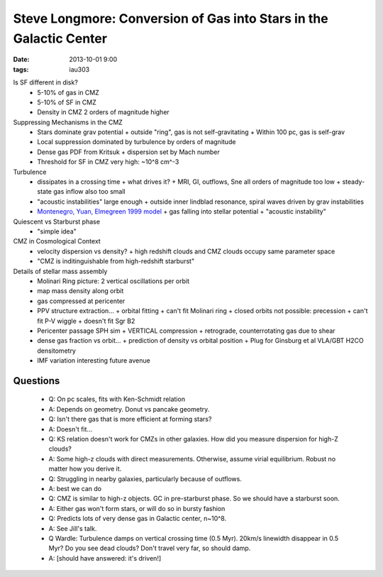 Steve Longmore: Conversion of Gas into Stars in the Galactic Center
===================================================================
:date: 2013-10-01 9:00
:tags: iau303

.. image:: |static|/iau303/images/longmore.jpg
    :width: 800px

Is SF different in disk?
 * 5-10% of gas in CMZ
 * 5-10% of SF in CMZ
 * Density in CMZ 2 orders of magnitude higher

Suppressing Mechanisms in the CMZ
 * Stars dominate grav potential
   + outside "ring", gas is not self-gravitating
   + Within 100 pc, gas is self-grav
 * Local suppression dominated by turbulence by orders of magnitude
 * Dense gas PDF from Kritsuk
   + dispersion set by Mach number 
 * Threshold for SF in CMZ very high: ~10^8 cm^-3

Turbulence
 * dissipates in a crossing time
   + what drives it?
   + MRI, GI, outflows, Sne all orders of magnitude too low
   + steady-state gas inflow also too small
 * "acoustic instabilities" large enough
   + outside inner lindblad resonance, spiral waves driven by grav instabilities
 * `Montenegro, Yuan, Elmegreen 1999 model <http://adsabs.harvard.edu/abs/1999ApJ...520..592M>`_
   + gas falling into stellar potential
   + "acoustic instability"

Quiescent vs Starburst phase     
 * "simple idea"

CMZ in Cosmological Context
 * velocity dispersion vs density?
   + high redshift clouds and CMZ clouds occupy same parameter space
 * "CMZ is inditinguishable from high-redshift starburst"    

Details of stellar mass assembly
 * Molinari Ring picture: 2 vertical oscillations per orbit
 * map mass density along orbit
 * gas compressed at pericenter
 * PPV structure extraction...
   + orbital fitting
   + can't fit Molinari ring
   + closed orbits not possible: precession
   + can't fit P-V wiggle
   + doesn't fit Sgr B2
 * Pericenter passage SPH sim
   + VERTICAL compression
   + retrograde, counterrotating gas due to shear
 * dense gas fraction vs orbit...
   + prediction of density vs orbital position
   + Plug for Ginsburg et al VLA/GBT H2CO densitometry
 * IMF variation interesting future avenue

Questions
---------
 * Q: On pc scales, fits with Ken-Schmidt relation
 * A: Depends on geometry.  Donut vs pancake geometry.
 * Q: Isn't there gas that is more efficient at forming stars?
 * A: Doesn't fit...

 * Q: KS relation doesn't work for CMZs in other galaxies.  How did you measure
   dispersion for high-Z clouds?
 * A: Some high-z clouds with direct measurements.  Otherwise, assume virial
   equilibrium.  Robust no matter how you derive it.  
 * Q: Struggling in nearby galaxies, particularly because of outflows.
 * A: best we can do

 * Q: CMZ is similar to high-z objects.  GC in pre-starburst phase.  So we
   should have a starburst soon.
 * A: Either gas won't form stars, or will do so in bursty fashion

 * Q: Predicts lots of very dense gas in Galactic center, n~10^8.
 * A: See Jill's talk.

 * Q Wardle: Turbulence damps on vertical crossing time (0.5 Myr).  20km/s
   linewidth disappear in 0.5 Myr?  Do you see dead clouds?  Don't travel very far,
   so should damp.
 * A: [should have answered: it's driven!]
